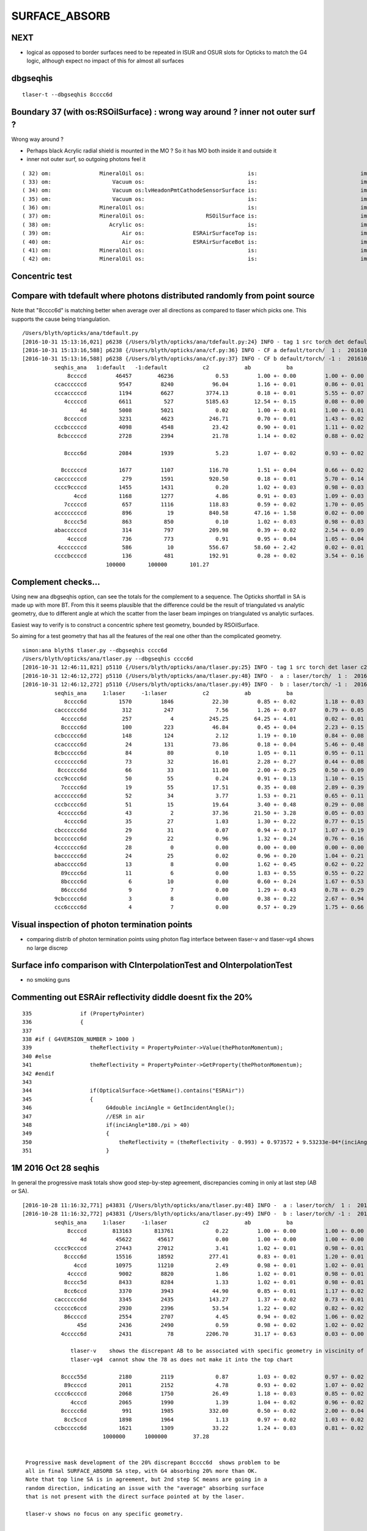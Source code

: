 SURFACE_ABSORB
=================


NEXT
------

* logical as opposed to border surfaces need to be repeated in ISUR and OSUR slots for Opticks
  to match the G4 logic, although expect no impact of this for almost all surfaces




dbgseqhis
----------

::

   tlaser-t --dbgseqhis 8cccc6d


Boundary 37 (with os:RSOilSurface) : wrong way around ? inner not outer surf ?
---------------------------------------------------------------------------------

Wrong way around ?

* Perhaps black Acrylic radial shield is mounted in the MO ? So it has MO both inside it and outside it
* inner not outer surf, so outgoing photons feel it

::

     ( 32) om:               MineralOil os:                                is:                                im:                   Vacuum ( 3,-1,-1,12)
     ( 33) om:                   Vacuum os:                                is:                                im:                    Pyrex (12,-1,-1,13)
     ( 34) om:                   Vacuum os:lvHeadonPmtCathodeSensorSurface is:                                im:                 Bialkali (12, 7,-1, 4)
     ( 35) om:                   Vacuum os:                                is:                                im:                      PVC (12,-1,-1,23)
     ( 36) om:               MineralOil os:                                is:                                im:           StainlessSteel ( 3,-1,-1,36)
     ( 37) om:               MineralOil os:                   RSOilSurface is:                                im:                  Acrylic ( 3, 8,-1, 2)
     ( 38) om:                  Acrylic os:                                is:                                im:                      Air ( 2,-1,-1,14)
     ( 39) om:                      Air os:               ESRAirSurfaceTop is:                                im:                      ESR (14, 9,-1, 9)
     ( 40) om:                      Air os:               ESRAirSurfaceBot is:                                im:                      ESR (14,10,-1, 9)
     ( 41) om:               MineralOil os:                                is:                                im:                   Teflon ( 3,-1,-1,28)
     ( 42) om:               MineralOil os:                                is:                                im:       LiquidScintillator ( 3,-1,-1, 1)



Concentric test
------------------


Compare with tdefault where photons distributed randomly from point source
-----------------------------------------------------------------------------

Note that "8cccc6d" is matching better when average over all directions
as compared to tlaser which picks one. This supports the cause being triangulation.

::

    /Users/blyth/opticks/ana/tdefault.py
    [2016-10-31 15:13:16,021] p6238 {/Users/blyth/opticks/ana/tdefault.py:24} INFO - tag 1 src torch det default c2max 2.0  
    [2016-10-31 15:13:16,588] p6238 {/Users/blyth/opticks/ana/cf.py:36} INFO - CF a default/torch/  1 :  20161031-1330 /tmp/blyth/opticks/evt/default/torch/1/fdom.npy 
    [2016-10-31 15:13:16,588] p6238 {/Users/blyth/opticks/ana/cf.py:37} INFO - CF b default/torch/ -1 :  20161031-1330 /tmp/blyth/opticks/evt/default/torch/-1/fdom.npy 
              seqhis_ana   1:default   -1:default           c2           ab           ba 
                  8ccccd         46457        46236             0.53         1.00 +- 0.00         1.00 +- 0.00  [6 ] TO BT BT BT BT SA
              ccaccccccd          9547         8240            96.04         1.16 +- 0.01         0.86 +- 0.01  [10] TO BT BT BT BT BT BT SR BT BT
              cccacccccd          1194         6627          3774.13         0.18 +- 0.01         5.55 +- 0.07  [10] TO BT BT BT BT BT SR BT BT BT
                 4cccccd          6611          527          5185.63        12.54 +- 0.15         0.08 +- 0.00  [7 ] TO BT BT BT BT BT AB
                      4d          5008         5021             0.02         1.00 +- 0.01         1.00 +- 0.01  [2 ] TO AB
                 8cccccd          3231         4623           246.71         0.70 +- 0.01         1.43 +- 0.02  [7 ] TO BT BT BT BT BT SA
              cccbcccccd          4098         4548            23.42         0.90 +- 0.01         1.11 +- 0.02  [10] TO BT BT BT BT BT BR BT BT BT
               8cbcccccd          2728         2394            21.78         1.14 +- 0.02         0.88 +- 0.02  [9 ] TO BT BT BT BT BT BR BT SA

                 8cccc6d          2084         1939             5.23         1.07 +- 0.02         0.93 +- 0.02  [7 ] TO SC BT BT BT BT SA

                8ccccccd          1677         1107           116.70         1.51 +- 0.04         0.66 +- 0.02  [8 ] TO BT BT BT BT BT BT SA
              cacccccccd           279         1591           920.50         0.18 +- 0.01         5.70 +- 0.14  [10] TO BT BT BT BT BT BT BT SR BT
              cccc9ccccd          1455         1431             0.20         1.02 +- 0.03         0.98 +- 0.03  [10] TO BT BT BT BT DR BT BT BT BT
                    4ccd          1168         1277             4.86         0.91 +- 0.03         1.09 +- 0.03  [4 ] TO BT BT AB
                 7cccccd           657         1116           118.83         0.59 +- 0.02         1.70 +- 0.05  [7 ] TO BT BT BT BT BT SD
              accccccccd           896           19           840.58        47.16 +- 1.58         0.02 +- 0.00  [10] TO BT BT BT BT BT BT BT BT SR
                 8cccc5d           863          850             0.10         1.02 +- 0.03         0.98 +- 0.03  [7 ] TO RE BT BT BT BT SA
              abaccccccd           314          797           209.98         0.39 +- 0.02         2.54 +- 0.09  [10] TO BT BT BT BT BT BT SR BR SR
                  4ccccd           736          773             0.91         0.95 +- 0.04         1.05 +- 0.04  [6 ] TO BT BT BT BT AB
               4cccccccd           586           10           556.67        58.60 +- 2.42         0.02 +- 0.01  [9 ] TO BT BT BT BT BT BT BT AB
              ccccbccccd           136          481           192.91         0.28 +- 0.02         3.54 +- 0.16  [10] TO BT BT BT BT BR BT BT BT BT
                              100000       100000       101.27 


Complement checks... 
----------------------

Using new ana dbgseqhis option, can see the totals for the complement to a sequence.
The Opticks shortfall in SA is made up with more BT.
From this it seems plausible that the difference could be the result of 
triangulated vs analytic geometry, due to different angle at which the scatter 
from the laser beam impinges on triangulated vs analytic surfaces. 

Easiest way to verify is to construct a concentric sphere
test geometry, bounded by RSOilSurface.

So aiming for a test geometry that has all the features of the real one
other than the complicated geometry.


::

    simon:ana blyth$ tlaser.py --dbgseqhis cccc6d
    /Users/blyth/opticks/ana/tlaser.py --dbgseqhis cccc6d
    [2016-10-31 12:46:11,821] p5110 {/Users/blyth/opticks/ana/tlaser.py:25} INFO - tag 1 src torch det laser c2max 2.0  
    [2016-10-31 12:46:12,272] p5110 {/Users/blyth/opticks/ana/tlaser.py:48} INFO -  a : laser/torch/  1 :  20161031-1151 /tmp/blyth/opticks/evt/laser/torch/1/fdom.npy 
    [2016-10-31 12:46:12,272] p5110 {/Users/blyth/opticks/ana/tlaser.py:49} INFO -  b : laser/torch/ -1 :  20161031-1151 /tmp/blyth/opticks/evt/laser/torch/-1/fdom.npy 
              seqhis_ana     1:laser     -1:laser           c2           ab           ba 
                 8cccc6d          1570         1846            22.30         0.85 +- 0.02         1.18 +- 0.03  [7 ] TO SC BT BT BT BT SA
              cacccccc6d           312          247             7.56         1.26 +- 0.07         0.79 +- 0.05  [10] TO SC BT BT BT BT BT BT SR BT
                4ccccc6d           257            4           245.25        64.25 +- 4.01         0.02 +- 0.01  [8 ] TO SC BT BT BT BT BT AB
                8ccccc6d           100          223            46.84         0.45 +- 0.04         2.23 +- 0.15  [8 ] TO SC BT BT BT BT BT SA
              ccbccccc6d           148          124             2.12         1.19 +- 0.10         0.84 +- 0.08  [10] TO SC BT BT BT BT BT BR BT BT
              ccaccccc6d            24          131            73.86         0.18 +- 0.04         5.46 +- 0.48  [10] TO SC BT BT BT BT BT SR BT BT
              8cbccccc6d            84           80             0.10         1.05 +- 0.11         0.95 +- 0.11  [10] TO SC BT BT BT BT BT BR BT SA
              cccccccc6d            73           32            16.01         2.28 +- 0.27         0.44 +- 0.08  [10] TO SC BT BT BT BT BT BT BT BT
               8cccccc6d            66           33            11.00         2.00 +- 0.25         0.50 +- 0.09  [9 ] TO SC BT BT BT BT BT BT SA
              ccc9cccc6d            50           55             0.24         0.91 +- 0.13         1.10 +- 0.15  [10] TO SC BT BT BT BT DR BT BT BT
                7ccccc6d            19           55            17.51         0.35 +- 0.08         2.89 +- 0.39  [8 ] TO SC BT BT BT BT BT SD
              accccccc6d            52           34             3.77         1.53 +- 0.21         0.65 +- 0.11  [10] TO SC BT BT BT BT BT BT BT SR
              cccbcccc6d            51           15            19.64         3.40 +- 0.48         0.29 +- 0.08  [10] TO SC BT BT BT BT BR BT BT BT
               4cccccc6d            43            2            37.36        21.50 +- 3.28         0.05 +- 0.03  [9 ] TO SC BT BT BT BT BT BT AB
                 4cccc6d            35           27             1.03         1.30 +- 0.22         0.77 +- 0.15  [7 ] TO SC BT BT BT BT AB
              cbcccccc6d            29           31             0.07         0.94 +- 0.17         1.07 +- 0.19  [10] TO SC BT BT BT BT BT BT BR BT
              bccccccc6d            29           22             0.96         1.32 +- 0.24         0.76 +- 0.16  [10] TO SC BT BT BT BT BT BT BT BR
              4ccccccc6d            28            0             0.00         0.00 +- 0.00         0.00 +- 0.00  [10] TO SC BT BT BT BT BT BT BT AB
              bacccccc6d            24           25             0.02         0.96 +- 0.20         1.04 +- 0.21  [10] TO SC BT BT BT BT BT BT SR BR
              abaccccc6d            13            8             0.00         1.62 +- 0.45         0.62 +- 0.22  [10] TO SC BT BT BT BT BT SR BR SR
                89cccc6d            11            6             0.00         1.83 +- 0.55         0.55 +- 0.22  [8 ] TO SC BT BT BT BT DR SA
                8bcccc6d             6           10             0.00         0.60 +- 0.24         1.67 +- 0.53  [8 ] TO SC BT BT BT BT BR SA
                86cccc6d             9            7             0.00         1.29 +- 0.43         0.78 +- 0.29  [8 ] TO SC BT BT BT BT SC SA
              9cbccccc6d             3            8             0.00         0.38 +- 0.22         2.67 +- 0.94  [10] TO SC BT BT BT BT BT BR BT DR
              ccc6cccc6d             4            7             0.00         0.57 +- 0.29         1.75 +- 0.66  [10] TO SC BT BT BT BT SC BT BT BT






Visual inspection of photon termination points
-----------------------------------------------

* comparing distrib of photon termination points
  using photon flag interface between tlaser-v and tlaser-vg4 
  shows no large discrep 


Surface info comparison with CInterpolationTest and OInterpolationTest
------------------------------------------------------------------------


* no smoking guns 



Commenting out ESRAir reflectivity diddle doesnt fix the 20%
----------------------------------------------------------------------

::

     335               if (PropertyPointer)
     336               {
     337 
     338 #if ( G4VERSION_NUMBER > 1000 )
     339                  theReflectivity = PropertyPointer->Value(thePhotonMomentum);
     340 #else
     341                  theReflectivity = PropertyPointer->GetProperty(thePhotonMomentum);
     342 #endif
     343 
     344                  if(OpticalSurface->GetName().contains("ESRAir"))
     345                  {
     346                       G4double inciAngle = GetIncidentAngle();
     347                       //ESR in air
     348                       if(inciAngle*180./pi > 40)
     349                       {
     350                           theReflectivity = (theReflectivity - 0.993) + 0.973572 + 9.53233e-04*(inciAngle*180./pi) - 1.22184e-05*((inciAngle*180./pi))*((inciAngle*180./pi));
     351                       }



1M 2016 Oct 28 seqhis
------------------------

In general the progressive mask totals show good step-by-step agreement, 
discrepancies coming in only at last step (AB or SA).

::


    [2016-10-28 11:16:32,771] p43831 {/Users/blyth/opticks/ana/tlaser.py:48} INFO -  a : laser/torch/  1 :  20161028-1116 /tmp/blyth/opticks/evt/laser/torch/1/fdom.npy 
    [2016-10-28 11:16:32,772] p43831 {/Users/blyth/opticks/ana/tlaser.py:49} INFO -  b : laser/torch/ -1 :  20161028-1116 /tmp/blyth/opticks/evt/laser/torch/-1/fdom.npy 
              seqhis_ana     1:laser     -1:laser           c2           ab           ba 
                  8ccccd        813163       813761             0.22         1.00 +- 0.00         1.00 +- 0.00  [6 ] TO BT BT BT BT SA
                      4d         45622        45617             0.00         1.00 +- 0.00         1.00 +- 0.00  [2 ] TO AB
              cccc9ccccd         27443        27012             3.41         1.02 +- 0.01         0.98 +- 0.01  [10] TO BT BT BT BT DR BT BT BT BT
                 8cccc6d         15516        18592           277.41         0.83 +- 0.01         1.20 +- 0.01  [7 ] TO SC BT BT BT BT SA               ## ~20% final SA
                    4ccd         10975        11210             2.49         0.98 +- 0.01         1.02 +- 0.01  [4 ] TO BT BT AB
                  4ccccd          9002         8820             1.86         1.02 +- 0.01         0.98 +- 0.01  [6 ] TO BT BT BT BT AB
                 8cccc5d          8433         8284             1.33         1.02 +- 0.01         0.98 +- 0.01  [7 ] TO RE BT BT BT BT SA
                 8cc6ccd          3370         3943            44.90         0.85 +- 0.01         1.17 +- 0.02  [7 ] TO BT BT SC BT BT SA               ## ~20% final SA
              cacccccc6d          3345         2435           143.27         1.37 +- 0.02         0.73 +- 0.01  [10] TO SC BT BT BT BT BT BT SR BT      ## trunc
              cccccc6ccd          2930         2396            53.54         1.22 +- 0.02         0.82 +- 0.02  [10] TO BT BT SC BT BT BT BT BT BT      ## trunc
                 86ccccd          2554         2707             4.45         0.94 +- 0.02         1.06 +- 0.02  [7 ] TO BT BT BT BT SC SA               ## ~20% final SA
                     45d          2436         2490             0.59         0.98 +- 0.02         1.02 +- 0.02  [3 ] TO RE AB
                4ccccc6d          2431           78          2206.70        31.17 +- 0.63         0.03 +- 0.00  [8 ] TO SC BT BT BT BT BT AB            ## drastic AB discrep 

                   tlaser-v    shows the discrepant AB to be associated with specific geometry in viscinity of bottom reflector
                   tlaser-vg4  cannot show the 78 as does not make it into the top chart

                8cccc55d          2180         2119             0.87         1.03 +- 0.02         0.97 +- 0.02  [8 ] TO RE RE BT BT BT BT SA
                 89ccccd          2011         2152             4.78         0.93 +- 0.02         1.07 +- 0.02  [7 ] TO BT BT BT BT DR SA               ## final SA
              cccc6ccccd          2068         1750            26.49         1.18 +- 0.03         0.85 +- 0.02  [10] TO BT BT BT BT SC BT BT BT BT      ## trunc 
                   4cccd          2065         1990             1.39         1.04 +- 0.02         0.96 +- 0.02  [5 ] TO BT BT BT AB
                8ccccc6d           991         1985           332.00         0.50 +- 0.02         2.00 +- 0.04  [8 ] TO SC BT BT BT BT BT SA            ## final SA (OK is half of G4)
                 8cc5ccd          1898         1964             1.13         0.97 +- 0.02         1.03 +- 0.02  [7 ] TO BT BT RE BT BT SA
              ccbccccc6d          1621         1309            33.22         1.24 +- 0.03         0.81 +- 0.02  [10] TO SC BT BT BT BT BT BR BT BT      ## trunc
                             1000000      1000000        37.28 


     Progressive mask development of the 20% discrepant 8cccc6d  shows problem to be 
     all in final SURFACE_ABSORB SA step, with G4 absorbing 20% more than OK.
     Note that top line SA is in agreement, but 2nd step SC means are going in a 
     random direction, indicating an issue with the "average" absorbing surface 
     that is not present with the direct surface pointed at by the laser.

     tlaser-v shows no focus on any specific geometry.


                      6d         36156        35863             1.19         1.01 +- 0.01         0.99 +- 0.01  [2 ] TO SC
                     c6d         32422        32101             1.60         1.01 +- 0.01         0.99 +- 0.01  [3 ] TO SC BT
                    cc6d         32333        32014             1.58         1.01 +- 0.01         0.99 +- 0.01  [4 ] TO SC BT BT
                   ccc6d         31049        30857             0.60         1.01 +- 0.01         0.99 +- 0.01  [5 ] TO SC BT BT BT
                  cccc6d         30884        30721             0.43         1.01 +- 0.01         0.99 +- 0.01  [6 ] TO SC BT BT BT BT
                 8cccc6d         15516        18592           277.41         0.83 +- 0.01         1.20 +- 0.01  [7 ] TO SC BT BT BT BT SA

     Same again issue with final SA.

                      cd        892640       893243             0.20         1.00 +- 0.00         1.00 +- 0.00  [2 ] TO BT
                     ccd        891267       891910             0.23         1.00 +- 0.00         1.00 +- 0.00  [3 ] TO BT BT
                    6ccd          9025         9035             0.01         1.00 +- 0.01         1.00 +- 0.01  [4 ] TO BT BT SC
                   c6ccd          8675         8640             0.07         1.00 +- 0.01         1.00 +- 0.01  [5 ] TO BT BT SC BT
                  cc6ccd          8446         8392             0.17         1.01 +- 0.01         0.99 +- 0.01  [6 ] TO BT BT SC BT BT
                 8cc6ccd          3370         3943            44.90         0.85 +- 0.01         1.17 +- 0.02  [7 ] TO BT BT SC BT BT SA




SA Opticks
------------

::

    410 
    411 
    412         command = propagate_to_boundary( p, s, rng );
    413         if(command == BREAK)    break ;           // BULK_ABSORB
    414         if(command == CONTINUE) continue ;        // BULK_REEMIT/BULK_SCATTER
    415         // PASS : survivors will go on to pick up one of the below flags, 
    416 
    417 
    418         if(s.optical.x > 0 )       // x/y/z/w:index/type/finish/value
    419         {
    420             command = propagate_at_surface(p, s, rng);
    421             if(command == BREAK)    break ;       // SURFACE_DETECT/SURFACE_ABSORB
    422             if(command == CONTINUE) continue ;    // SURFACE_DREFLECT/SURFACE_SREFLECT
    423         }
    424         else
    425         {
    426             //propagate_at_boundary(p, s, rng);     // BOUNDARY_RELECT/BOUNDARY_TRANSMIT
    427             propagate_at_boundary_geant4_style(p, s, rng);     // BOUNDARY_RELECT/BOUNDARY_TRANSMIT
    428             // tacit CONTINUE
    429         }


    486 __device__ int
    487 propagate_at_surface(Photon &p, State &s, curandState &rng)
    488 {
    489 
    490     float u = curand_uniform(&rng);
    491 
    492     if( u < s.surface.y )   // absorb   
    493     {
    494         s.flag = SURFACE_ABSORB ;
    495         s.index.x = s.index.y ;   // kludge to get m2 into seqmat for BREAKERs
    496         return BREAK ;
    ///
    ///         G4 doing this 20% more than Opticks
    ///
    497     }
    498     else if ( u < s.surface.y + s.surface.x )  // absorb + detect
    499     {
    500         s.flag = SURFACE_DETECT ;
    501         s.index.x = s.index.y ;   // kludge to get m2 into seqmat for BREAKERs
    502         return BREAK ;
    503     }
    504     else if (u  < s.surface.y + s.surface.x + s.surface.w )  // absorb + detect + reflect_diffuse 
    505     {
    506         s.flag = SURFACE_DREFLECT ;
    507         propagate_at_diffuse_reflector(p, s, rng);
    508         return CONTINUE;
    509     }
    510     else
    511     {
    512         s.flag = SURFACE_SREFLECT ;
    513         propagate_at_specular_reflector(p, s, rng );
    514         return CONTINUE;
    515     }
    516 }

::

     20 enum {
     21     OMAT,
     22     OSUR,
     23     ISUR,
     24     IMAT 
     25 };
     26 
     27 __device__ void fill_state( State& s, int boundary, uint4 identity, float wavelength )
     28 {       
     29     // boundary : 1 based code, signed by cos_theta of photon direction to outward geometric normal
     30     // >0 outward going photon
     31     // <0 inward going photon
     32     //  
     33     // NB the line is above the details of the payload (ie how many float4 per matsur) 
     34     //    it is just 
     35     //                boundaryIndex*4  + 0/1/2/3     for OMAT/OSUR/ISUR/IMAT 
     36     //      
     37             
     38     int line = boundary > 0 ? (boundary - 1)*BOUNDARY_NUM_MATSUR : (-boundary - 1)*BOUNDARY_NUM_MATSUR  ;
     39 
     40     // pick relevant lines depening on boundary sign, ie photon direction relative to normal
     41     // 
     42     int m1_line = boundary > 0 ? line + IMAT : line + OMAT ;
     43     int m2_line = boundary > 0 ? line + OMAT : line + IMAT ;
     44     int su_line = boundary > 0 ? line + ISUR : line + OSUR ;
     45     
     46     //  consider photons arriving at PMT cathode surface
     47     //  geometry normals are expected to be out of the PMT 
     48     //
     49     //  boundary sign will be -ve : so line+3 outer-surface is the relevant one
     50     
     51     s.material1 = boundary_lookup( wavelength, m1_line, 0);  
     52     s.material2 = boundary_lookup( wavelength, m2_line, 0);
     53     s.surface   = boundary_lookup( wavelength, su_line, 0);
     54     
     55     s.optical = optical_buffer[su_line] ;   // index/type/finish/value
     56     
     57     s.index.x = optical_buffer[m1_line].x ; // m1 index
     58     s.index.y = optical_buffer[m2_line].x ; // m2 index 
     59     s.index.z = optical_buffer[su_line].x ; // su index
     60     s.index.w = identity.w   ;
     61 
     62     s.identity = identity ;
     63 
     64 }



Check s.optical::


    ipython -i proplib.py 

    In [1]: op.shape
    Out[1]: (123, 4, 4)

    In [2]: op
    Out[2]: 
    array([[[ 13,   0,   0,   0],
            [  #0,   0,   0,   0],     # no OSUR
            [  #0,   0,   0,   0],     # no ISUR
            [ 13,   0,   0,   0]],

           [[ 13,   0,   0,   0],
            [  0,   0,   0,   0],
            [  0,   0,   0,   0],
            [ 12,   0,   0,   0]],

           [[ 12,   0,   0,   0],
            [  0,   0,   0,   0],
            [  0,   0,   0,   0],
            [ 15,   0,   0,   0]],

           ..., 
           [[  9,   0,   0,   0],
            [ 43,   0,   3, 100],     # has OSUR
            [  0,   0,   0,   0],
            [ 24,   0,   0,   0]],

           [[  8,   0,   0,   0],
            [ 44,   0,   3, 100],
            [  0,   0,   0,   0],
            [ 19,   0,   0,   0]],

           [[ 12,   0,   0,   0],
            [  0,   0,   0,   0],
            [  0,   0,   0,   0],
            [ 36,   0,   0,   0]]], dtype=uint32)


OMAT/IMAT lines just contain 1-based material indices::

    In [3]: op[:,0]  
    Out[3]: 
    array([[13,  0,  0,  0],
           [13,  0,  0,  0],
           [12,  0,  0,  0],
           [15,  0,  0,  0],
           [15,  0,  0,  0],
           [18,  0,  0,  0],
           [20,  0,  0,  0],
           ...

    In [4]: op[:,3]
    Out[4]: 
    array([[13,  0,  0,  0],
           [12,  0,  0,  0],
           [15,  0,  0,  0],
           [17,  0,  0,  0],
           [18,  0,  0,  0],
           [20,  0,  0,  0],
           [26,  0,  0,  0],
           [15,  0,  0,  0],


OSUR/ISUR lines contain surface info::

    In [5]: op[:,1]
    Out[5]: 
    array([[  0,   0,   0,   0],
           [  0,   0,   0,   0],
           [  0,   0,   0,   0],
           [  1,   0,   3, 100],
           [  0,   0,   0,   0],
           [  0,   0,   0,   0],
           [  0,   0,   0,   0],
           [  0,   0,   0,   0],
           [  0,   0,   0,   0],
           ...
           [  0,   0,   0,   0],
           [  0,   0,   0,   0],
           [ 12,   0,   3, 100],
           [  0,   0,   0,   0],
           [  0,   0,   0,   0],
           [  0,   0,   0,   0],
           [ 13,   0,   3, 100],
           [  0,   0,   0,   0],
           [ 14,   0,   3, 100],
           [ 15,   0,   3, 100],
           [ 16,   0,   3, 100],
           [  0,   0,   0,   0],
           [ 17,   0,   3, 100],
           [ 18,   0,   3, 100],


::

    op --bnd

    2016-10-28 12:30:12.396 INFO  [347098] [GBndLib::dump@787] GBndLib::dump ni 123
     (  0) om:                   Vacuum os:                          is:                          im:                   Vacuum
     (  1) om:                   Vacuum os:                          is:                          im:                     Rock
     (  2) om:                     Rock os:                          is:                          im:                      Air
     (  3) om:                      Air os:     NearPoolCoverSurface is:                          im:                      PPE
     (  4) om:                      Air os:                          is:                          im:                Aluminium
     (  5) om:                Aluminium os:                          is:                          im:                     Foam
     (  6) om:                     Foam os:                          is:                          im:                 Bakelite
     (  7) om:                 Bakelite os:                          is:                          im:                      Air
     (  8) om:                      Air os:                          is:                          im:                   MixGas
     (  9) om:                      Air os:                          is:                          im:                      Air
     ( 10) om:                      Air os:                          is:                          im:                     Iron
     ( 11) om:                     Rock os:                          is:                          im:                     Rock
     ( 12) om:                     Rock os:                          is:                          im:                DeadWater
     ( 13) om:                DeadWater os:     NearDeadLinerSurface is:                          im:                    Tyvek
     ( 14) om:                    Tyvek os:                          is:      NearOWSLinerSurface im:                 OwsWater
     ( 15) om:                 OwsWater os:                          is:                          im:                    Tyvek
     ( 16) om:                    Tyvek os:                          is:    NearIWSCurtainSurface im:                 IwsWater
     ( 17) om:                 IwsWater os:                          is:                          im:                 IwsWater
     ( 18) om:                 IwsWater os:     SSTWaterSurfaceNear1 is:                          im:           StainlessSteel
     ( 19) om:           StainlessSteel os:                          is:            SSTOilSurface im:               MineralOil
     ( 20) om:               MineralOil os:                          is:                          im:                  Acrylic
     ( 21) om:                  Acrylic os:                          is:                          im:       LiquidScintillator
     ( 22) om:       LiquidScintillator os:                          is:                          im:                  Acrylic
     ( 23) om:                  Acrylic os:                          is:                          im:                GdDopedLS






G4 SA
--------

::


    232 #ifdef USE_CUSTOM_BOUNDARY
    233 unsigned int OpPointFlag(const G4StepPoint* point, const DsG4OpBoundaryProcessStatus bst, CStage::CStage_t stage)
    234 #else
    235 unsigned int OpPointFlag(const G4StepPoint* point, const G4OpBoundaryProcessStatus bst, CStage::CStage_t stage)
    236 #endif
    237 {
    238     G4StepStatus status = point->GetStepStatus()  ;
    239     // TODO: cache the relevant process objects, so can just compare pointers ?
    240     const G4VProcess* process = point->GetProcessDefinedStep() ;
    241     const G4String& processName = process ? process->GetProcessName() : "NoProc" ;
    242 
    243     bool transportation = strcmp(processName,"Transportation") == 0 ;
    244     bool scatter = strcmp(processName, "OpRayleigh") == 0 ;
    245     bool absorption = strcmp(processName, "OpAbsorption") == 0 ;
    246 
    247     unsigned flag(0);
    248 
    249     if(absorption && status == fPostStepDoItProc )
    250     {
    251         flag = BULK_ABSORB ;
    252     }
    253     else if(scatter && status == fPostStepDoItProc )
    254     {
    255         flag = BULK_SCATTER ;
    256     }
    257     else if(transportation && status == fWorldBoundary )
    258     {
    259         flag = SURFACE_ABSORB ;   // kludge for fWorldBoundary - no surface handling yet 
    260     }
    261     else if(transportation && status == fGeomBoundary )
    262     {
    263         flag = OpBoundaryFlag(bst) ; // BOUNDARY_TRANSMIT/BOUNDARY_REFLECT/NAN_ABORT/SURFACE_ABSORB/SURFACE_DETECT/SURFACE_DREFLECT/SURFACE_SREFLECT
    264     }
    265     else if( stage == CStage::REJOIN )
    266     {
    267         flag = BULK_REEMIT ;
    268     }
    269     else
    270     {
    271         LOG(warning) << " OpPointFlag ZERO  "
    272                      << " proceesDefinedStep? " << processName
    273                      << " stage " << CStage::Label(stage)
    274                      ;
    275     }
    276     return flag ;
    277 }



    158 #ifdef USE_CUSTOM_BOUNDARY
    159 unsigned int OpBoundaryFlag(const DsG4OpBoundaryProcessStatus status)
    160 #else
    161 unsigned int OpBoundaryFlag(const G4OpBoundaryProcessStatus status)
    162 #endif
    163 {
    164     unsigned flag = 0 ;
    165     switch(status)
    166     {
    167         case FresnelRefraction:
    168         case SameMaterial:
    169                                flag=BOUNDARY_TRANSMIT;
    170                                break;
    171         case TotalInternalReflection:
    172         case       FresnelReflection:
    173                                flag=BOUNDARY_REFLECT;
    174                                break;
    175         case StepTooSmall:
    176                                flag=NAN_ABORT;
    177                                break;
    178         case Absorption:
    179                                flag=SURFACE_ABSORB ;
    180                                break;
    181         case Detection:
    182                                flag=SURFACE_DETECT ;
    183                                break;
    184         case SpikeReflection:
    185                                flag=SURFACE_SREFLECT ;
    186                                break;
    187         case LobeReflection:
    188         case LambertianReflection:
    189                                flag=SURFACE_DREFLECT ;
    190                                break;
    191         case Undefined:
    192         case BackScattering:
    193         case NotAtBoundary:
    194         case NoRINDEX:



::

    1093 void DsG4OpBoundaryProcess::DoAbsorption()
    1094 {
    1095     //LOG(info) << "DsG4OpBoundaryProcess::DoAbsorption"
    1096     //          << " theEfficiency " << theEfficiency
    1097     //          ; 
    1098 
    1099     theStatus = Absorption;
    1100 
    1101     if ( G4BooleanRand(theEfficiency) )
    1102     {
    1103         // EnergyDeposited =/= 0 means: photon has been detected
    1104         theStatus = Detection;
    1105         aParticleChange.ProposeLocalEnergyDeposit(thePhotonMomentum);
    1106     }
    1107     else
    1108     {
    1109         aParticleChange.ProposeLocalEnergyDeposit(0.0);
    1110     }
    1111 
    1112     NewMomentum = OldMomentum;
    1113     NewPolarization = OldPolarization;
    1114 
    1115 //  aParticleChange.ProposeEnergy(0.0);
    1116     aParticleChange.ProposeTrackStatus(fStopAndKill);
    1117 }


::

     704 void DsG4OpBoundaryProcess::DielectricMetal()
     705 {
     706         G4int n = 0;
     707 
     708     do {
     709 
     710            n++;
     711 
     712            if( !G4BooleanRand(theReflectivity) && n == 1 ) {
     713 
     714              // Comment out DoAbsorption and uncomment theStatus = Absorption;
     715              // if you wish to have Transmission instead of Absorption
     716 
     717              DoAbsorption();
     718              // theStatus = Absorption;
     719              break;
     720 
     721            }
     722            else {





